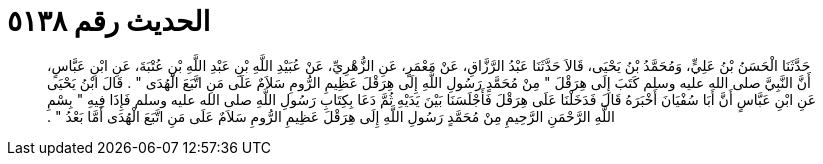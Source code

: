 
= الحديث رقم ٥١٣٨

[quote.hadith]
حَدَّثَنَا الْحَسَنُ بْنُ عَلِيٍّ، وَمُحَمَّدُ بْنُ يَحْيَى، قَالاَ حَدَّثَنَا عَبْدُ الرَّزَّاقِ، عَنْ مَعْمَرٍ، عَنِ الزُّهْرِيِّ، عَنْ عُبَيْدِ اللَّهِ بْنِ عَبْدِ اللَّهِ بْنِ عُتْبَةَ، عَنِ ابْنِ عَبَّاسٍ، أَنَّ النَّبِيَّ صلى الله عليه وسلم كَتَبَ إِلَى هِرَقْلَ ‏"‏ مِنْ مُحَمَّدٍ رَسُولِ اللَّهِ إِلَى هِرَقْلَ عَظِيمِ الرُّومِ سَلاَمٌ عَلَى مَنِ اتَّبَعَ الْهُدَى ‏"‏ ‏.‏ قَالَ ابْنُ يَحْيَى عَنِ ابْنِ عَبَّاسٍ أَنَّ أَبَا سُفْيَانَ أَخْبَرَهُ قَالَ فَدَخَلْنَا عَلَى هِرَقْلَ فَأَجْلَسَنَا بَيْنَ يَدَيْهِ ثُمَّ دَعَا بِكِتَابِ رَسُولِ اللَّهِ صلى الله عليه وسلم فَإِذَا فِيهِ ‏"‏ بِسْمِ اللَّهِ الرَّحْمَنِ الرَّحِيمِ مِنْ مُحَمَّدٍ رَسُولِ اللَّهِ إِلَى هِرَقْلَ عَظِيمِ الرُّومِ سَلاَمٌ عَلَى مَنِ اتَّبَعَ الْهُدَى أَمَّا بَعْدُ ‏"‏ ‏.‏